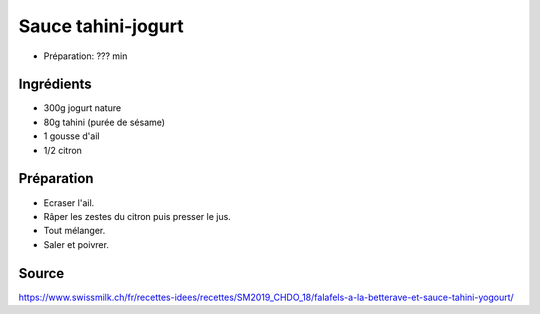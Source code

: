 .. index:: Sauce tahini-jogurt
.. _cuisine_sauce_tahini_jogurt:

Sauce tahini-jogurt
###################

* Préparation: ??? min


Ingrédients
===========

* 300g jogurt nature
* 80g tahini (purée de sésame)
* 1 gousse d'ail
* 1/2 citron


Préparation
===========

* Ecraser l'ail.
* Râper les zestes du citron puis presser le jus.
* Tout mélanger.
* Saler et poivrer.


Source
======

https://www.swissmilk.ch/fr/recettes-idees/recettes/SM2019_CHDO_18/falafels-a-la-betterave-et-sauce-tahini-yogourt/
